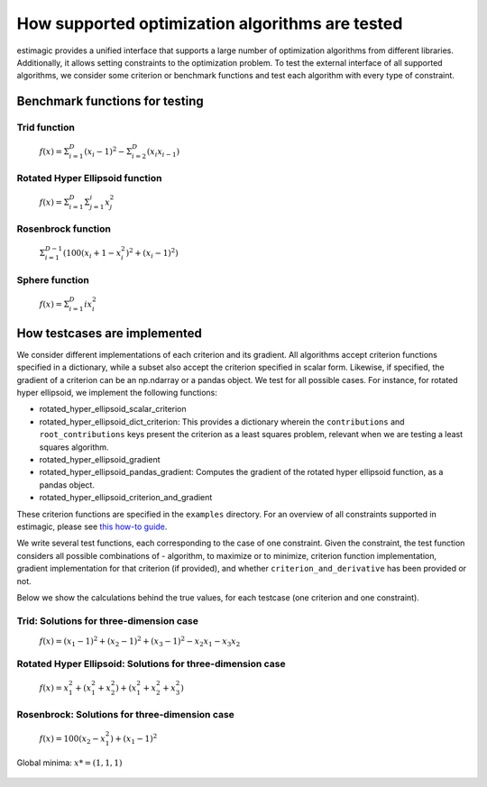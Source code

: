 =======================================================================
How supported optimization algorithms are tested
=======================================================================

estimagic provides a unified interface that supports a large number of optimization
algorithms from different libraries. Additionally, it allows setting constraints to
the optimization problem.
To test the external interface of all supported algorithms, we consider some criterion
or benchmark functions and test each algorithm with every type of constraint.

Benchmark functions for testing
==============================================

****************
Trid function
****************

  :math:`f({x}) = \Sigma^{D}_{i=1}(x_{i} - 1)^2 - \Sigma^{D}_{i=2}(x_i x_{i-1})`


*********************************
Rotated Hyper Ellipsoid function
*********************************

  :math:`f({x}) = \Sigma^{D}_{i=1} \Sigma^{i}_{j=1}x_j^2`


***********************
Rosenbrock function
***********************

  :math:`\Sigma^{D-1}_{i=1}(100(x_i+1 - x_i^2)^2 + (x_i - 1)^2)`


******************************
Sphere function
******************************

  :math:`f({x}) = \Sigma^{D}_{i=1} ix_{i}^2`


How testcases are implemented
==================================

We consider different implementations of each criterion and its gradient. All
algorithms accept criterion functions specified in a dictionary, while a subset
also accept the criterion specified in scalar form. Likewise, if specified, the
gradient of a criterion can be an np.ndarray or a pandas object. We test for all
possible cases.
For instance, for rotated hyper ellipsoid, we implement the following functions:

* rotated_hyper_ellipsoid_scalar_criterion
* rotated_hyper_ellipsoid_dict_criterion: This provides a dictionary wherein the
  ``contributions`` and ``root_contributions`` keys present the criterion as a least
  squares problem, relevant when we are testing a least squares algorithm.
* rotated_hyper_ellipsoid_gradient
* rotated_hyper_ellipsoid_pandas_gradient: Computes the gradient of the rotated hyper
  ellipsoid function, as a pandas object.
* rotated_hyper_ellipsoid_criterion_and_gradient

These criterion functions are specified in the ``examples`` directory. For an overview
of all constraints supported in estimagic, please see
`this how-to guide`_.

.. _this how-to guide: ../../how_to_guides/optimization/how_to_specify_constraints.rst

We write several test functions, each corresponding to the case of one constraint.
Given the constraint, the test function considers all possible
combinations of - algorithm, to maximize or to minimize, criterion function
implementation, gradient implementation for that criterion (if provided),
and whether ``criterion_and_derivative`` has been provided or not.

Below we show the calculations behind the true values, for each testcase (one criterion
and one constraint).

********************************************************************
Trid: Solutions for three-dimension case
********************************************************************
  :math:`f({x}) = (x_1-1)^2 + (x_2-1)^2 + (x_3-1)^2 - x_2 x_1 - x_3 x_2`

.. dropdown::  No constraints

    .. code-block:: python

        constraints = []

    :math:`x* = (3, 4, 3)`

.. dropdown:: Fixed constraints

    .. code-block:: python

        constraints = [{"loc": "x_1", "type": "fixed", "value": 1}]

    :math:`x_{1} = 1 \rightarrow f(x) = (x_2 - 1)^2 + (x_3 - 1)^2 - x_2 - x_3 x_2 \\
    \Rightarrow \frac{\delta f({x})}{\delta x_2} = 2x_2 - 3 - x_3 = 0
    \Rightarrow x_3 = 2x_2 - 3\\
    \Rightarrow \frac{\delta f({x})}{\delta x_3} = 2x_3 - 2 - x_2 = 0
    \Rightarrow x_2 = 2x_3 - 2\\
    \Rightarrow x_2 = \frac{8}{3} , \quad x_3 = \frac{7}{3}\\
    \rightarrow x* = (1,\frac{8}{3}, \frac{7}{3})`

.. dropdown::  Probability constraint

    .. code-block:: python

        constraints = [{"loc": ["x_1", "x_2"], "type": "probability"}]

    :math:`x_{1} + x_{2} = 1, \quad 0 \leq x_1 \leq 1, \quad 0 \leq x_2 \leq 1 \\
    \rightarrow f({x}) = 3x_1^2 - 3x_1 - 3x_3 + x_3^2 + x_1 x_3 + 2 \\
    \Rightarrow \frac{\delta f({x})}{\delta x_1} = 6x_1 - 3 + x_3 = 0
    \Rightarrow x_3 = 3 - 6x_1\\
    \Rightarrow \frac{\delta f({x})}{\delta x_3} = 2x_3 - 3 + x_1 = 0
    \Rightarrow x_1 = 3 - 2x_3\\
    \Rightarrow x_1 = \frac{3}{11}, \quad x_3 = \frac{15}{11}\\
    \rightarrow x* = (\frac{3}{11}, \frac{8}{11}, \frac{15}{11})`

.. dropdown:: Increasing constraint

    .. code-block:: python

        constraints = [{"loc": ["x_2", "x_3"], "type": "increasing"}]

    :math:`\mathcal{L}({x_i}) = (x_1 - 1)^2 + (x_2 - 1)^2 + (x_3 - 1)^2 - x_1 x_2 -
    x_3 x_2 - \lambda(x_3 - x_2)\\
    \Rightarrow \frac{\delta \mathcal{L}}{\delta x_1} = 2(x_1 - 1) - x_2 = 0\\
    \Rightarrow \frac{\delta \mathcal{L}}{\delta x_2} = 2(x_2 - 1) - x_1 - x_3 +
    \lambda = 0\\
    \Rightarrow \frac{\delta \mathcal{L}}{\delta x_3} = 2(x_3 - 1) - x_2 - \lambda
    = 0\\
    \Rightarrow \frac{\delta \mathcal{L}}{\delta \lambda} = - x_3 + x_2 = 0\\
    \Rightarrow x_2 = 2(x_1 - 1) = x_3 = \frac{10}{3}\\
    \Rightarrow 2(x_2 - 1) - x_1 - 2 = 0\\
    \Rightarrow 4(x_1 - 1) - 2 - x_1 - 2 = 0\\
    \Rightarrow 3x_1 - 8 = 0 \Rightarrow x_1 = \frac{8}{3}\\
    \rightarrow x* = (\frac{8}{3}, \frac{10}{3}, \frac{10}{3})`

.. dropdown::  Decreasing constraint

    .. code-block:: python

        constraints = [{"loc": ["x_1", "x_2"], "type": "decreasing"}]

    Solution unavailable.

.. dropdown::  Equality constraint

    .. code-block:: python

        constraints = [{"loc": ["x_1", "x_2", "x_3"], "type": "equality"}]

    :math:`x_{1} = x_{2} = x_{3} = x \\
    \rightarrow f({x}) = x^2 - 6x + 3\\
    \Rightarrow \frac{\delta f({x})}{\delta x} = 2x - 6 = 0\\
    \Rightarrow x = 3\\
    \rightarrow x* = (3,3,3)`

.. dropdown::   Pairwise equality constraint

    .. code-block:: python

        constraints = [{"locs": ["x_1", "x_2"], "type": "pairwise_equality"}]

    :math:`x_{1} = x_{2} \\
    \rightarrow f({x}) = 2(x_1 - 1)^2 + (x_3 - 1)^2 - x_1^2 - x_3 x_1\\
    \Rightarrow \frac{\delta f({x})}{\delta x_1} = 2x_1 - x_3 - 4 = 0 \Rightarrow x_3
    = 2x_1 - 4\\
    \Rightarrow \frac{\delta f({x})}{\delta x_3} = 2x_3 - x_1 - 2 = 0 \Rightarrow x_1
    = 2x_3 - 2\\
    \Rightarrow x_1 = \frac{10}{3}, x_3 = \frac{8}{3}\\
    \rightarrow x* = (\frac{10}{3},\frac{10}{3},\frac{8}{3})`

.. dropdown::   Covariance constraint

    .. code-block:: python

        constraints = [{"loc": ["x_1", "x_2", "x_3"], "type": "covariance"}]

    Solution unavailable.


.. dropdown::  sdcorr constraint

    .. code-block:: python

        constraints = [{"loc": ["x_1", "x_2", "x_3"], "type": "sdcorr"}]

    Solution unavailable.

.. dropdown::  Linear constraint

    .. code-block:: python

        constraints = [{"loc": ["x_1", "x_2"], "type": "linear", "weights": [1, 2], "value": 4}]

    :math:`x_1 + 2x_2 = 4\\
    \mathcal{L}({x_i}) = (x_1 - 1)^2 + (x_2 - 1)^2 + (x_3 - 1)^2 - x_1 x_2 - x_3 x_2
    - \lambda(x_1 +2x_2-4)\\
    \Rightarrow \frac{\delta \mathcal{L}}{\delta x_1} = 2(x_1 - 1) - x_2 - \lambda = 0\\
    \Rightarrow \frac{\delta \mathcal{L}}{\delta x_2} = 2(x_2 - 1) - x_1 - x_3 -
    2\lambda = 0\\
    \Rightarrow \frac{\delta \mathcal{L}}{\delta x_3} = 2(x_3 - 1) - x_2 = 0 \\
    \Rightarrow \frac{\delta \mathcal{L}}{\delta \lambda} = - x_1 - 2x_2 + 4 = 0\\
    \Rightarrow x_2 = 2(x_3 - 1), \quad x_1 = 4 - 2x_2\\
    \Rightarrow 2(4 - 2x_2 - 1) - x_2 = x_2 - 1 - 2 + x_2 - \frac{x_2}{4} -
    \frac{1}{2}\\
    \rightarrow x* = (\frac{32}{27}, \frac{38}{27}, \frac{46}{27})`






********************************************************************
Rotated Hyper Ellipsoid: Solutions for three-dimension case
********************************************************************

  :math:`f({x}) = x^2_1 + (x^2_1 + x^2_2) + (x^2_1 + x^2_2 + x^2_3)`

    .. dropdown::   No constraints

        .. code-block:: python

            constraints = []

        :math:`x* = (0, 0, 0)`

    .. dropdown::   Fixed constraints

        .. code-block:: python

            constraints = [{"loc": "x_1", "type": "fixed", "value": 1}]

        :math:`x_{1} = 1
        \rightarrow x* = (1, 0, 0)`

    .. dropdown::   Probability constraints

        .. code-block:: python

            constraints = [{"loc": ["x_1", "x_2"], "type": "probability"}]

        :math:`x_{1} + x_{2} = 1, \quad 0 \leq x_1 \leq 1, \quad 0 \leq x_2 \leq 1 \\
        \mathcal{L}({x_i}) = x^2_1 + (x^2_1 + x^2_2) + (x^2_1 + x^2_2 + x^2_3)\\
        -\lambda(x_1 +x_2-1)\\
        \Rightarrow \frac{\delta \mathcal{L}}{\delta x_1}\\
        = 6x_1 - \lambda = 0\\
        \Rightarrow \frac{\delta \mathcal{L}}{\delta x_2}\\
        = 4x_2 - \lambda = 0\\
        \Rightarrow \frac{\delta \mathcal{L}}{\delta x_3}\\
        = 2 x_3 = 0\\
        \Rightarrow \frac{\delta \mathcal{L}}{\delta \lambda} \\
        = -x_1 - x_2 + 1 = 0\\
        \rightarrow x* = (\frac{2}{5}, \frac{3}{5}, 0),\\
        \quad f({x*}) = \frac{6}{5}`

    .. dropdown::  Increasing  constraints

        .. code-block:: python

            constraints = [{"loc": ["x_2", "x_3"], "type": "increasing"}]

        Not binding :math:`\rightarrow x* = (0, 0, 0)`


    .. dropdown::   Decreasing  constraints

        .. code-block:: python

            constraints = [{"loc": ["x_1", "x_2"], "type": "decreasing"}]

        Not binding :math:`\rightarrow x* = (0, 0, 0)`


    .. dropdown::   Equality  constraints

        .. code-block:: python

            constraints = [{"loc": ["x_1", "x_2", "x_3"], "type": "equality"}]

        Not binding :math:`\rightarrow x* = (0, 0, 0)`


    .. dropdown::  Pairwise equality  constraints

        .. code-block:: python

            constraints = [{"locs": ["x_1", "x_2"], "type": "pairwise_equality"}]

        Not binding :math:`\rightarrow x* = (0, 0, 0)`


    .. dropdown::   Covariance constraints

        .. code-block:: python

            constraints = [{"loc": ["x_1", "x_2", "x_3"], "type": "covariance"}]

        Not binding :math:`\rightarrow x* = (0, 0, 0)`



    .. dropdown::   sdcorr constraints

        .. code-block:: python

            constraints = [{"loc": ["x_1", "x_2", "x_3"], "type": "sdcorr"}]

        Not binding :math:`\rightarrow x* = (0, 0, 0)`


    .. dropdown::  Linear constraints

        .. code-block:: python

            constraints = [{"loc": ["x_1", "x_2"], "type": "linear", "weights": [1, 2], "value": 4}]

        :math:`x_1 + 2x_2 = 4\\\mathcal{L}({x_i}) = x^2_1 + (x^2_1 + x^2_2) +
        (x^2_1 + x^2_2 + x^2_3) -\lambda(x_1 +2x_2-4)\\
        \Rightarrow \frac{\delta\mathcal{L}}{\delta x_1} = 6x_1 - \lambda = 0\\
        \Rightarrow \frac{\delta \\
        \mathcal{L}}{\delta x_2} = 4x_2 - 2\lambda = 0\\
        \Rightarrow \frac{\delta \\
        \mathcal{L}}{\delta x_3} = 2 x_3 = 0\\
        \Rightarrow \frac{\delta \\
        \mathcal{L}}{\delta \lambda} = -x_1 - 2x_2 + 4 = 0\\
        \rightarrow x* = (\frac{4}{7}, \frac{12}{7}, 0)`







********************************************************************
Rosenbrock: Solutions for three-dimension case
********************************************************************

  :math:`f({x}) = 100(x_2 - x_1^2) + (x_1 - 1)^2`

Global minima: :math:`x* = (1, 1, 1)`

    .. dropdown::  No constraints

        .. code-block:: python

            constraints = []

        :math:`x* = (1, 1, 1)`


    .. dropdown::  Fixed constraints

        .. code-block:: python

           constraints = [{"loc": "x_1", "type": "fixed", "value": 1}]

        :math:`x_{1} = 1 \rightarrow x* = (1, 1, 1)`

    .. dropdown::  Fixed constraints

        .. code-block:: python

            constraints = [{"loc": ["x_1", "x_2"], "type": "probability"}]

        No solution available.

    .. dropdown::  Increasing constraints

        .. code-block:: python

            constraints = [{"loc": ["x_2", "x_3"], "type": "increasing"}]

        Not binding :math:`\rightarrow x* = (1, 1, 1)`


    .. dropdown::  Decreasing constraints

        .. code-block:: python

            constraints = [{"loc": ["x_1", "x_2"], "type": "decreasing"}]

        Not binding :math:`\rightarrow x* = (1, 1, 1)`

    .. dropdown::  Equality constraints

        .. code-block:: python

            constraints = [{"loc": ["x_1", "x_2", "x_3"], "type": "equality"}]

        Not binding :math:`\rightarrow x* = (1, 1, 1)`

    .. dropdown::  Pairwise equality constraints

        .. code-block:: python

            constraints = [{"locs": ["x_1", "x_2"], "type": "pairwise_equality"}]

        Not binding :math:`\rightarrow x* = (1, 1, 1)`

    .. dropdown::  Covariance constraints

        .. code-block:: python

            constraints = [{"loc": ["x_1", "x_2", "x_3"], "type": "covariance"}]

        Not binding :math:`\rightarrow x* = (1, 1, 1)`

    .. dropdown::  sdcorr constraints

        .. code-block:: python

            constraints = [{"loc": ["x_1", "x_2", "x_3"], "type": "sdcorr"}]

        Not binding :math:`\rightarrow x* = (1, 1, 1)`

    .. dropdown::  Linear constraints

        .. code-block:: python

            constraints = [{"loc": ["x_1", "x_2"], "type": "linear", "weights": [1, 2], "value": 4}]

        No solution available.
